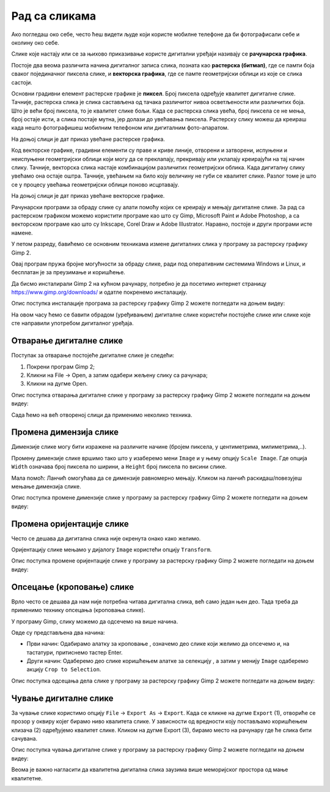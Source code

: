 Рад са сликама 
==============

.. infonote::

 На овом часу ћемо говорити о:
    •	појму рачунарска графика;
    •	растерској и векторској графици;
    •	основним техникама рада у програму GIMP 2.

Ако погледаш око себе, често ћеш видети људе који користе мобилне телефоне да би фотографисали себе и околину око себе. 

Слике које настају или се за њихово приказивање користе дигитални уређаји називају се **рачунарска графика**.

Постоје два веома различита начина дигиталног записа слика, позната као **растерска (битмап)**, где се памти боја сваког појединачног пиксела слике, и **векторска графика**, где се памте геометријски облици из које се слика састоји. 

Основни градивни елемент растерске графике је **пиксел**. Број пиксела одређује квалитет дигиталне слике. 
Тачније, растерска слика је слика састављена од тачака различитог нивоа осветљености или различитих боја. Што је већи број пиксела, то је квалитет слике бољи. Када се растерска слика увећа, број пиксела се не мења, број остаје исти, а слика постаје мутна, јер долази до увећавања пиксела.
Растерску слику можеш да креираш када нешто фотографишеш мобилним телефоном или дигиталним фото-апаратом. 

На доњој слици је дат приказ увећане растерске графика.

.. image:: ../../_images/L5S1.png
    :width: 250px
    :align: center

Код векторске графике, градивни елементи су праве и криве линије, отворени и затворени, испуњени и неиспуњени геометријски облици који могу да се преклапају, прекривају или уклапају креирајући на тај начин слику. 
Тачније, векторска слика настаје комбинацијом различитих геометријски облика. 
Када дигиталну слику увећамо она остаје оштра. Тачније, увећањем на било коју величину не губи се квалитет слике. Разлог томе је што се у процесу увећања геометријски облици поново исцртавају.
 
На доњој слици је дат приказ увећане векторске графике.

.. image:: ../../_images/L5S2.png
    :width: 250px
    :align: center

Рачунарски програми за обраду слике су алати помоћу којих се креирају и мењају дигиталне слике. За рад са растерском графиком можемо користити програме као што су Gimp, Microsoft Paint и Adobe Photoshop, а са векторском програме као што су Inkscape, Corel Draw и Adobe Illustrator. Наравно, постоје и други програми исте намене.

У петом разреду, бавићемо се основним техникама измене дигиталних слика у програму за растерску графику Gimp 2. 

Овај програм пружа бројне могућности за обраду слике, ради под оперативним системима Windows и Linux, и бесплатан је за преузимање и коришћење. 

Да бисмо инсталирали Gimp 2 на кућном рачунару, потребно је да посетимо интернет страницу https://www.gimp.org/downloads/ и одатле покренемо инсталацију. 

Опис поступка инсталације програма за растерску графику Gimp 2 можете погледати на доњем видеу:

.. ytpopup:: -jSiYBv9WeU
    :width: 735
    :height: 415
    :align: center

На овом часу ћемо се бавити обрадом (уређивањем) дигиталне слике користећи постојеће слике или слике које сте направили употребом дигиталног уређаја. 

Отварање дигиталне слике 
------------------------

Поступак за отварање постојеће дигиталне слике је следећи:

1. Покрени програм Gimp 2;

2. Кликни на File → Open, а затим одабери жељену слику са рачунара;

3. Кликни на дугме Open.


Опис поступка отварања дигиталне слике у програму за растерску графику Gimp 2 можете погледати на доњем видеу:

.. ytpopup:: KK0tRQ26kN8
    :width: 735
    :height: 415
    :align: center

Сада ћемо на већ отвореној слици да применимо неколико техника. 

Промена димензија слике
-----------------------

Димензије слике могу бити изражене на различите начине (бројем пиксела, у центиметрима, милиметрима,..). 

Промену димензије слике вршимо тако што у изаберемо мени ``Image`` и у њему опцију ``Scale Image``. Где опција ``Width`` означава број пиксела по ширини, а ``Height`` број пиксела по висини слике.

.. image:: ../../_images/L5S8.png
    :width: 700px
    :align: center

Мала помоћ: Ланчић омогућава да се димензије равномерно мењају. Кликом на ланчић раскидаш/повезујеш мењање димензија слике.

Опис поступка промене димензије слике у програму за растерску графику Gimp 2 можете погледати на доњем видеу:

.. ytpopup:: aulKLLd7Xk8
    :width: 735
    :height: 415
    :align: center

Промена оријентације слике
--------------------------

Често се дешава да дигитална слика није окренута онако како желимо.

Оријентацију слике мењамо у дијалогу ``Image`` користећи опцију ``Transform``.

.. image:: ../../_images/L5S9.png
    :width: 400px
    :align: center

Опис поступка промене оријентације слике у програму за растерску графику Gimp 2 можете погледати на доњем видеу:

.. ytpopup:: v6XkSDLHIc8
    :width: 735
    :height: 415
    :align: center

Опсецање (кроповање) слике
--------------------------

Врло често се дешава да нам није потребна читава дигитална слика, већ само један њен део. Тада треба да применимо технику опсецања (кроповања слике). 

У програму Gimp, слику можемо да одсечемо на више начина. 


.. |krop| image:: ../../_images/L5S4.jpg
            :width: 30px


Овде су представљена два начина:

• Први начин: Одабирамо алатку за кроповање |krop|, означемо део слике који желимо да опсечемо и, на тастатури, притиснемо тастер Enter.
• Други начин: Одаберемо део слике коришћењем алатке за селекцију , а затим у менију ``Image`` одаберемо акцију ``Crop to Selection``.

Опис поступка одсецања дела слике у програму за растерску графику Gimp 2 можете погледати на доњем видеу:

.. ytpopup:: ckFV4T7Zlp0
    :width: 735
    :height: 415
    :align: center

Чување дигиталне слике
----------------------

За чување слике користимо опцију ``File`` → ``Export Аs`` → ``Export``. Када се кликне на дугме ``Export`` (1), отвориће се прозор у оквиру којег бирамо ниво квалитета слике.
У зависности од вредности коју постављамо коришћењем клизача (2) одређујемо квалитет слике. Кликом на дугме Export (3), бирамо место на рачунару где ће слика бити сачувана.

.. image:: ../../_images/L5S7.png
    :width: 600px
    :align: center


Опис поступка чувања дигиталне слике у програму за растерску графику Gimp 2 можете погледати на доњем видеу:

.. ytpopup:: qQ6cMiMe-Q4
    :width: 735
    :height: 415
    :align: center

Веома је важно нагласити да квалитетна дигитална слика заузима више меморијског простора од мање квалитетнe.


.. infonote::

 **Шта смо научили?**
    •	да је рачунарска графика стварање и приказивање слика уз помоћ рачунара;
    •	да број пиксела одређује квалитет дигиталне слике;
    •	да је растерска графика изграђена је од пиксела;
    •	да је векторска графика начин приказивања слике помоћу геометријских облика.

.. image:: ../../_images/L5S6_1.png
    :width: 800px
    :align: center 